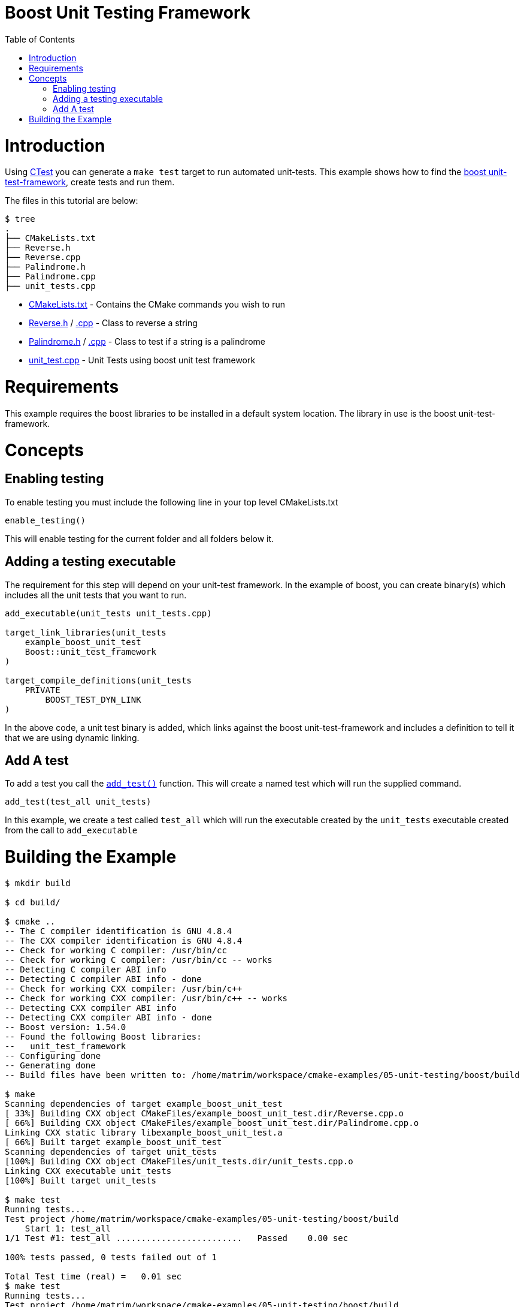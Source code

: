 = Boost Unit Testing Framework
:toc:
:toc-placement!:

toc::[]


# Introduction

Using link:https://cmake.org/Wiki/CMake/Testing_With_CTest[CTest] you can generate
a `make test` target to run automated unit-tests. This example shows how to
find the link:http://www.boost.org/doc/libs/1_56_0/libs/test/doc/html/utf/user-guide.html[boost unit-test-framework],
create tests and run them.

The files in this tutorial are below:

```
$ tree
.
├── CMakeLists.txt
├── Reverse.h
├── Reverse.cpp
├── Palindrome.h
├── Palindrome.cpp
├── unit_tests.cpp
```

  * link:CMakeLists.txt[] - Contains the CMake commands you wish to run
  * link:Reverse.h[] / link:Reverse.cpp[.cpp] - Class to reverse a string
  * link:Palindrome.h[] / link:Palindrome.cpp[.cpp] - Class to test if a string is a palindrome
  * link:unit_test.cpp[] - Unit Tests using boost unit test framework

# Requirements

This example requires the boost libraries to be installed in a default system
location. The library in use is the boost unit-test-framework.

# Concepts

## Enabling testing

To enable testing you must include the following line in your top level CMakeLists.txt

[source,cmake]
----
enable_testing()
----

This will enable testing for the current folder and all folders below it.

## Adding a testing executable

The requirement for this step will depend on your unit-test framework. In the example
of boost, you can create binary(s) which includes all the unit tests that you want to run.

[source,cmake]
----
add_executable(unit_tests unit_tests.cpp)

target_link_libraries(unit_tests
    example_boost_unit_test
    Boost::unit_test_framework
)

target_compile_definitions(unit_tests
    PRIVATE
        BOOST_TEST_DYN_LINK
)
----

In the above code, a unit test binary is added, which links against the boost unit-test-framework
and includes a definition to tell it that we are using dynamic linking.

## Add A test

To add a test you call the link:https://cmake.org/cmake/help/v3.0/command/add_test.html[`add_test()`] function.
This will create a named test which will run the supplied command.

[source,cmake]
----
add_test(test_all unit_tests)
----

In this example, we create a test called `test_all` which will run the executable
created by the `unit_tests` executable created from the call to `add_executable`

# Building the Example

[source,bash]
----
$ mkdir build

$ cd build/

$ cmake ..
-- The C compiler identification is GNU 4.8.4
-- The CXX compiler identification is GNU 4.8.4
-- Check for working C compiler: /usr/bin/cc
-- Check for working C compiler: /usr/bin/cc -- works
-- Detecting C compiler ABI info
-- Detecting C compiler ABI info - done
-- Check for working CXX compiler: /usr/bin/c++
-- Check for working CXX compiler: /usr/bin/c++ -- works
-- Detecting CXX compiler ABI info
-- Detecting CXX compiler ABI info - done
-- Boost version: 1.54.0
-- Found the following Boost libraries:
--   unit_test_framework
-- Configuring done
-- Generating done
-- Build files have been written to: /home/matrim/workspace/cmake-examples/05-unit-testing/boost/build

$ make
Scanning dependencies of target example_boost_unit_test
[ 33%] Building CXX object CMakeFiles/example_boost_unit_test.dir/Reverse.cpp.o
[ 66%] Building CXX object CMakeFiles/example_boost_unit_test.dir/Palindrome.cpp.o
Linking CXX static library libexample_boost_unit_test.a
[ 66%] Built target example_boost_unit_test
Scanning dependencies of target unit_tests
[100%] Building CXX object CMakeFiles/unit_tests.dir/unit_tests.cpp.o
Linking CXX executable unit_tests
[100%] Built target unit_tests

$ make test
Running tests...
Test project /home/matrim/workspace/cmake-examples/05-unit-testing/boost/build
    Start 1: test_all
1/1 Test #1: test_all .........................   Passed    0.00 sec

100% tests passed, 0 tests failed out of 1

Total Test time (real) =   0.01 sec
$ make test
Running tests...
Test project /home/matrim/workspace/cmake-examples/05-unit-testing/boost/build
    Start 1: test_all
1/1 Test #1: test_all .........................   Passed    0.00 sec

100% tests passed, 0 tests failed out of 1

Total Test time (real) =   0.01 sec
----

If the code is changed and it causes the unit tests to produce an error.
Then when running the tests you will see the following output.

[source,bash]
----
$ make test
Running tests...
Test project /home/matrim/workspace/cmake-examples/05-unit-testing/boost/build
    Start 1: test_all
1/1 Test #1: test_all .........................***Failed    0.00 sec

0% tests passed, 1 tests failed out of 1

Total Test time (real) =   0.00 sec

The following tests FAILED:
          1 - test_all (Failed)
Errors while running CTest
make: *** [test] Error 8

----
